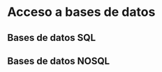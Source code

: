 * Acceso a bases de datos
  :PROPERTIES:
  :CUSTOM_ID: acceso-a-bases-de-datos
  :END:

** Bases de datos SQL

** Bases de datos NOSQL
